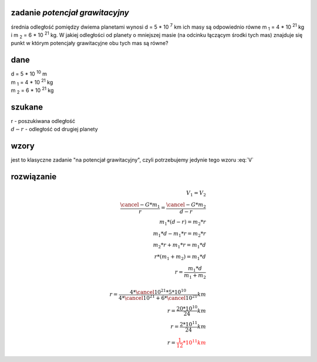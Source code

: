 **zadanie** *potencjał grawitacyjny*
------------------------------------

średnia odległość pomiędzy dwiema planetami wynosi d = 5 \* 10 :sup:`7` km
ich masy są odpowiednio równe |m1| = 4 \* 10 :sup:`21` kg i |m2| = 6 \* 10 :sup:`21` kg.
W jakiej odległości od planety o mniejszej masie (na odcinku łączącym
środki tych mas) znajduje się punkt w którym potencjały grawitacyjne
obu tych mas są równe?

**dane**
--------

| d = 5 \* 10 :sup:`10` m
| |m1| = 4 \* 10 :sup:`21` kg
| |m2| = 6 \* 10 :sup:`21` kg

**szukane**
-----------

| r - poszukiwana odległość
| :math:`d-r` - odległość od drugiej planety

**wzory**
---------

jest to klasyczne zadanie "na potencjał grawitacyjny", czyli potrzebujemy jedynie
tego wzoru :eq:`V`

**rozwiązanie**
---------------

.. math::
   V_1 = V_2 \\
   \frac{\cancel{-G} * m_1}{r} = \frac{\cancel{-G}*m_2}{d-r}\\
   m_1 * \left( d-r \right) = m_2 * r \\
   m_1 * d - m_1 * r = m_2 * r \\
   m_2 * r + m_1 * r = m_1 * d \\
   r * (m_1 + m_2) = m_1 * d \\
   r = \frac{m_1 * d}{m_1 + m_2} \\
   \\
   r = \frac{4 * \cancel{10^{21}} * 5 * 10^{10}} 
        {4 * \cancel{10^{21}} + 6 * \cancel{10^{21}}} km \\
   r = \frac{20*10^{10}}{24} km \\
   r = \frac{2 * 10^{11}}{24} km \\
   r = \color{red}{\frac{1}{12} * 10^{11} km}


.. |m1| replace:: m :sub:`1`
.. |m2| replace:: m :sub:`2`
